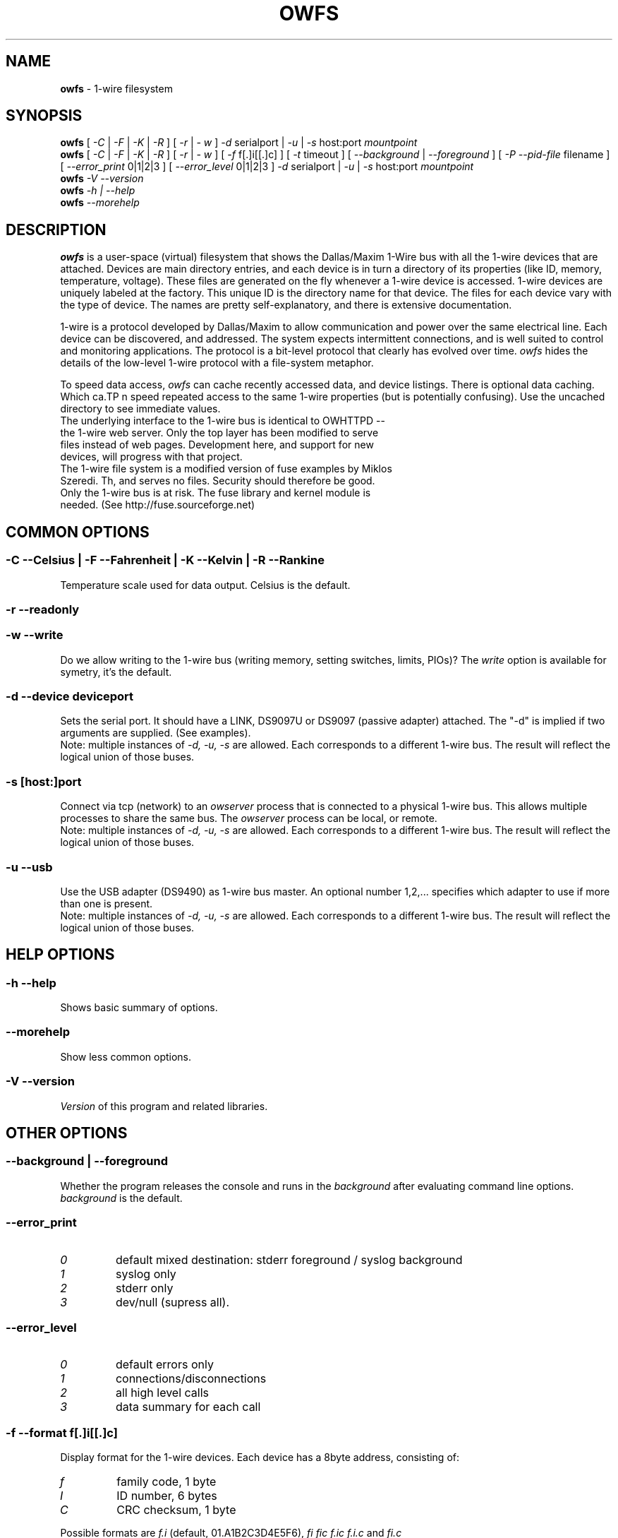 '\"
'\" Copyright (c) 2003-2004 Paul H Alfille, MD
'\" (palfille@earthlink.net)
'\"
'\" Device manual page for the OWFS -- 1-wire filesystem package
'\" Based on Dallas Semiconductor, Inc's datasheets, and trial and error.
'\"
'\" Free for all use. No waranty. None. Use at your own risk.
'\" $Id$
'\"
.TH OWFS 1 2004 "OWFS Manpage" "One-Wire File System"
.SH NAME
.B owfs
\- 1-wire filesystem
.SH SYNOPSIS
.B owfs
[
.I \-C
|
.I \-F
|
.I \-K
|
.I \-R
] [
.I \-r
|
.I \- w
]
.I \-d
serialport |
.I \-u
|
.I \-s
host:port
.I mountpoint
.br
.B owfs
[
.I \-C
|
.I \-F
|
.I \-K
|
.I \-R
] [
.I \-r
|
.I \- w
] [
.I \-f
f[.]i[[.]c]
] [
.I \-t
timeout ] [
.I \-\-background
|
.I \-\-foreground
] [
.I \-P \-\-pid-file
filename
] [
.I \-\-error_print
0|1|2|3
] [
.I \-\-error_level
0|1|2|3 ]
.I \-d
serialport |
.I \-u
|
.I \-s
host:port
.I mountpoint
.br
.B owfs
.I \-V \-\-version
.br
.B owfs
.I \-h | \-\-help
.br
.B owfs
.I \-\-morehelp

.SH "DESCRIPTION"
.B owfs
is a user-space (virtual) filesystem that shows the Dallas/Maxim 1-Wire bus with all the 1-wire devices that are attached. Devices are main directory entries, and each device is in turn a directory of its properties (like ID, memory, temperature, voltage). These files are generated on the fly whenever a 1-wire device is accessed. 1-wire devices are uniquely labeled at the factory. This unique ID is the directory name for that device. The files for each device vary with the type of device. The names are pretty self-explanatory, and there is extensive documentation.
.PP
1-wire is a protocol developed by Dallas/Maxim to allow communication and power over the same electrical line. Each device can be discovered, and addressed. The system expects intermittent connections, and is well suited to control and monitoring applications. The protocol is a bit-level protocol that clearly has evolved over time.
.I owfs
hides the details of the low-level 1-wire protocol with a file-system metaphor.
.PP
To speed data access,
.I owfs
can cache recently accessed data, and device listings.
There is optional data caching. Which ca.TP
n speed repeated access to the same 1-wire properties (but is potentially confusing). Use the uncached directory to see immediate values.
.TP
The underlying interface to the 1-wire bus is identical to OWHTTPD -- the 1-wire web server. Only the top layer has been modified to serve files instead of web pages. Development here, and support for new devices, will progress with that project.
.TP
The 1-wire file system is a modified version of fuse examples by Miklos Szeredi. Th, and serves no files. Security should therefore be good. Only the 1-wire bus is at risk. The fuse library and kernel module is needed. (See http://fuse.sourceforge.net)

.SH COMMON OPTIONS
.SS \-C \-\-Celsius | \-F \-\-Fahrenheit | \-K \-\-Kelvin | \-R \-\-Rankine
Temperature scale used for data output. Celsius is the default.
.SS \-r \-\-readonly
.SS \-w \-\-write
Do we allow writing to the 1-wire bus (writing memory, setting switches, limits, PIOs)? The
.I write
option is available for symetry, it's the default.
.SS \-d \-\-device "deviceport"
Sets the serial port. It should have a LINK, DS9097U or DS9097 (passive adapter) attached. The "-d" is implied if two arguments are supplied. (See examples).
.br
Note: multiple instances of
.I -d, -u, -s
are allowed. Each corresponds to a different 1-wire bus. The result will reflect the logical union of those buses.
.SS \-s [host:]port
Connect via tcp (network) to an
.I owserver
process that is connected to a physical 1-wire bus. This allows multiple processes to share the same bus. The
.I owserver
process can be local, or remote.
.br
Note: multiple instances of
.I -d, -u, -s
are allowed. Each corresponds to a different 1-wire bus. The result will reflect the logical union of those buses.
.SS \-u \-\-usb
Use the USB adapter (DS9490) as 1-wire bus master. An optional number 1,2,... specifies which adapter to use if more than one is present.
.br
Note: multiple instances of
.I -d, -u, -s
are allowed. Each corresponds to a different 1-wire bus. The result will reflect the logical union of those buses.
.SH HELP OPTIONS
.SS \-h \-\-help
Shows basic summary of options.
.SS \-\-morehelp
Show less common options.
.SS \-V \-\-version
.I Version
of this program and related libraries.
.SH OTHER OPTIONS
.SS \-\-background | \-\-foreground
Whether the program releases the console and runs in the
\.I background
after evaluating command line options.
.I background
is the default.
.SS \-\-error_print
.TP
.I 0
default mixed destination: stderr foreground / syslog background
.TP
.I 1
syslog only
.TP
.I 2
stderr only
.TP
.I 3
dev/null (supress all).
.SS \-\-error_level
.TP
.I 0
default errors only
.TP
.I 1
connections/disconnections
.TP
.I 2
all high level calls
.TP
.I 3
data summary for each call
.SS \-f \-\-format "f[.]i[[.]c]"
Display format for the 1-wire devices. Each device has a 8byte address, consisting of:
.TP
.I f
family code, 1 byte
.TP
.I I
ID number, 6 bytes
.TP
.I C
CRC checksum, 1 byte
.PP
Possible formats are
.I f.i
(default, 01.A1B2C3D4E5F6),
.I fi fic f.ic f.i.c
and
.I fi.c
.PP
All formats are accepted as input, but the output will be in the specified format.
.SS \-\-fuse-opt "options"
Sends options to the fuse-mount process. Options should be quoted, e.g. "-x" (which allows others to mount this directory).
.SS \-P \-\-pid-file "filename"
Places the PID -- process ID of owfs into the specified filename. Useful for startup scripts control.
.SS \-t \-\-timeout "seconds"
Set the number of seconds that volitile data (measured values like temperature and voltage) should be cached before requerying the BUS. More stable values will be saved ten times longer (switch settings, memory contents). 10 seconds is the default.
.SH EXAMPLE
.TP
owfs -d /dev/ttyS0 /mnt/1wire
Adapter on serial port
.TP
owfs -F -u /mnt/1wire
USB adapter, temperatures reported in Fahrenheit
.TP
owfs -s 10.0.1.2:3001 /mnt/1wire
Connect to a OWFS server process (
.I owserver
) that was started on another machine at tcp port 3001
.SH NOTES
See http://owfs.sourceforge.net for the current version.

.SH AUTHOR
Paul Alfille (palfille@earthlink.net)
